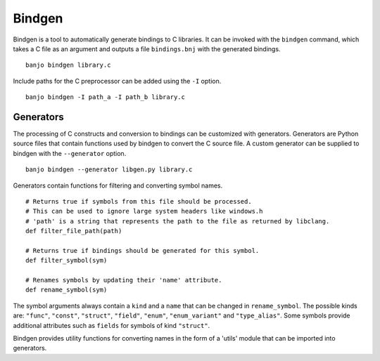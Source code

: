 =======
Bindgen
=======

Bindgen is a tool to automatically generate bindings to C libraries. It can be invoked with the
``bindgen`` command, which takes a C file as an argument and outputs a file ``bindings.bnj``
with the generated bindings. ::

    banjo bindgen library.c

Include paths for the C preprocessor can be added using the ``-I`` option. ::

    banjo bindgen -I path_a -I path_b library.c

Generators
==========

The processing of C constructs and conversion to bindings can be customized with generators.
Generators are Python source files that contain functions used by bindgen to convert the C source file.
A custom generator can be supplied to bindgen with the ``--generator`` option. ::

    banjo bindgen --generator libgen.py library.c

Generators contain functions for filtering and converting symbol names. ::

    # Returns true if symbols from this file should be processed.
    # This can be used to ignore large system headers like windows.h
    # 'path' is a string that represents the path to the file as returned by libclang.
    def filter_file_path(path)

    # Returns true if bindings should be generated for this symbol.
    def filter_symbol(sym)

    # Renames symbols by updating their 'name' attribute.
    def rename_symbol(sym)

The symbol arguments always contain a ``kind`` and a ``name`` that can be changed in ``rename_symbol``.
The possible kinds are: ``"func"``, ``"const"``, ``"struct"``, ``"field"``, ``"enum"``, ``"enum_variant"`` and ``"type_alias"``.
Some symbols provide additional attributes such as ``fields`` for symbols of kind ``"struct"``.

Bindgen provides utility functions for converting names in the form of a 'utils' module
that can be imported into generators.
